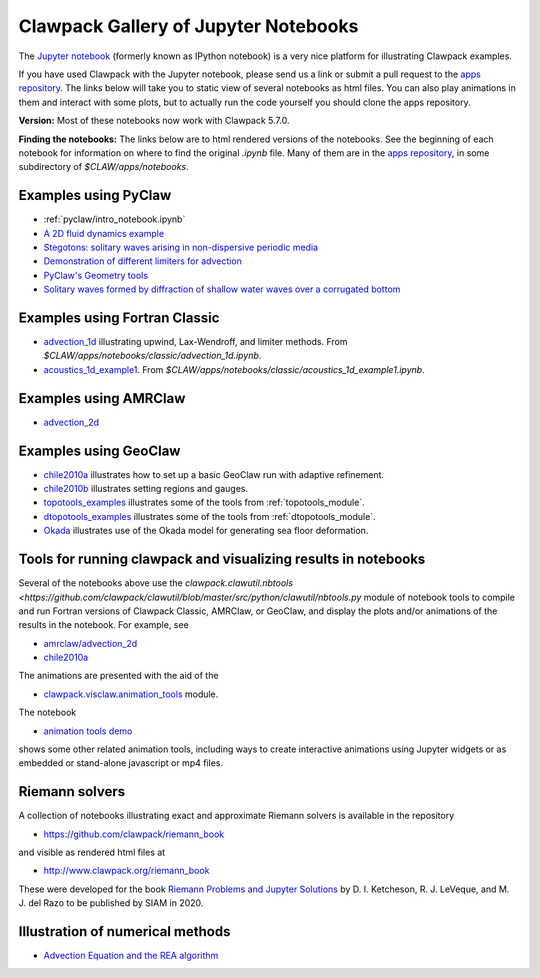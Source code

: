 
.. _notebooks:

Clawpack Gallery of Jupyter Notebooks
=====================================

The `Jupyter notebook <http://jupyter.org/>`_
(formerly known as IPython notebook)
is a very nice platform for illustrating Clawpack examples.

If you have used Clawpack with the Jupyter notebook, please send us a link
or submit a pull request to the `apps repository <http://github.com/clawpack/apps>`__.
The links below will take you to static view of several notebooks
as html files.  You can also play animations in them and interact
with some plots, but to actually run the code yourself you should clone the 
apps repository.

**Version:** Most of these notebooks now work with Clawpack 5.7.0.

**Finding the notebooks:**  The links below are to html rendered versions of the
notebooks.  See the beginning of each notebook for information on where to find
the original `.ipynb` file.  Many of them are in the 
`apps repository <http://github.com/clawpack/apps>`__,
in some subdirectory of `$CLAW/apps/notebooks`.

.. _notebooks_pyclaw:

Examples using PyClaw
------------------------------------

* :ref:`pyclaw/intro_notebook.ipynb`
* `A 2D fluid dynamics example <https://github.com/clawpack/apps/blob/master/notebooks/pyclaw/Quadrants.ipynb>`_
* `Stegotons: solitary waves arising in non-dispersive periodic media <https://github.com/clawpack/apps/blob/master/notebooks/pyclaw/Stegotons.ipynb>`_
* `Demonstration of different limiters for advection <http://nbviewer.ipython.org/gist/ketch/9508222>`_
* `PyClaw's Geometry tools <https://gist.github.com/ketch/1a7888d1fcc37209b260>`_
* `Solitary waves formed by diffraction of shallow water waves over a corrugated bottom <http://nbviewer.jupyter.org/gist/ketch/9250942>`_

.. _notebooks_classic:

Examples using Fortran Classic
------------------------------------


* `advection_1d <_static/apps/notebooks/classic/advection_1d/advection_1d.html>`_
  illustrating upwind, Lax-Wendroff, and limiter methods.
  From `$CLAW/apps/notebooks/classic/advection_1d.ipynb`.
  
* `acoustics_1d_example1 <_static/apps/notebooks/classic/acoustics_1d_example1/acoustics_1d_example1.html>`_.
  From `$CLAW/apps/notebooks/classic/acoustics_1d_example1.ipynb`.

.. _notebooks_amrclaw:

Examples using AMRClaw
------------------------------------


* `advection_2d <_static/apps/notebooks/amrclaw/advection_2d_square/amrclaw_advection_2d_square.html>`_

.. _notebooks_geoclaw:

Examples using GeoClaw
------------------------------------


* `chile2010a <_static/apps/notebooks/geoclaw/chile2010a/chile2010a.html>`_
  illustrates how to set up a basic GeoClaw run with adaptive refinement.
* `chile2010b <_static/apps/notebooks/geoclaw/chile2010b/chile2010b.html>`_
  illustrates setting regions and gauges.
* `topotools_examples <_static/apps/notebooks/geoclaw/topotools_examples.html>`_
  illustrates some of the tools from :ref:`topotools_module`.
* `dtopotools_examples <_static/apps/notebooks/geoclaw/dtopotools_examples.html>`_
  illustrates some of the tools from :ref:`dtopotools_module`.
* `Okada <_static/apps/notebooks/geoclaw/Okada.html>`_
  illustrates use of the Okada model for generating sea floor deformation.

.. _notebooks_tools:

Tools for running clawpack and visualizing results in notebooks
-----------------------------------------------------------------

Several of the notebooks above use the `clawpack.clawutil.nbtools
<https://github.com/clawpack/clawutil/blob/master/src/python/clawutil/nbtools.py` module
of notebook tools to compile and run Fortran versions of Clawpack Classic,
AMRClaw, or GeoClaw, and display the plots and/or animations of the results
in the notebook.  For example, see 
  
* `amrclaw/advection_2d <_static/apps/notebooks/amrclaw/advection_2d_square/amrclaw_advection_2d_square.html>`__
* `chile2010a <_static/apps/notebooks/geoclaw/chile2010a/chile2010a.html>`__

The animations are presented with the aid of the 
  
* `clawpack.visclaw.animation_tools <https://github.com/clawpack/visclaw/blob/master/src/python/visclaw/animation_tools.py>`__ module. 

The notebook

* `animation tools demo <_static/apps/notebooks/visclaw/animation_tools_demo.html>`__

shows some other related animation tools, including ways to create interactive
animations using Jupyter widgets or as embedded or stand-alone javascript
or mp4 files.

.. _notebooks_riemann:

Riemann solvers
------------------------------------

A collection of notebooks illustrating exact and approximate Riemann solvers
is available in the repository

- `<https://github.com/clawpack/riemann_book>`__

and visible as rendered html files at 

- `<http://www.clawpack.org/riemann_book>`__

These were developed for the book `Riemann Problems and Jupyter Solutions
<http://www.clawpack.org/riemann_book>`__ by D. I. Ketcheson, R. J. LeVeque, and M. J. del Razo
to be published by SIAM in 2020.


.. _notebooks_methods:

Illustration of numerical methods
------------------------------------

* `Advection Equation and the REA algorithm <http://nbviewer.ipython.org/github/maojrs/ipynotebooks/blob/master/advection_REA.ipynb>`_

